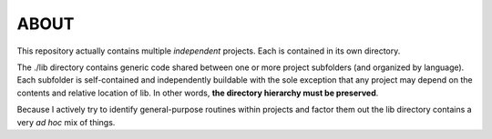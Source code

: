 ============================================================================
ABOUT
============================================================================

This repository actually contains multiple *independent* projects.
Each is contained in its own directory.

The ./lib directory contains generic code shared between one or more project 
subfolders (and organized by language). 
Each subfolder is self-contained and independently buildable with the
sole exception that any project may depend on the contents and relative
location of lib.
In other words, **the directory hierarchy must be preserved**.

Because I actively try to identify 
general-purpose routines within projects and factor them out the lib 
directory contains a very *ad hoc* mix of things.

